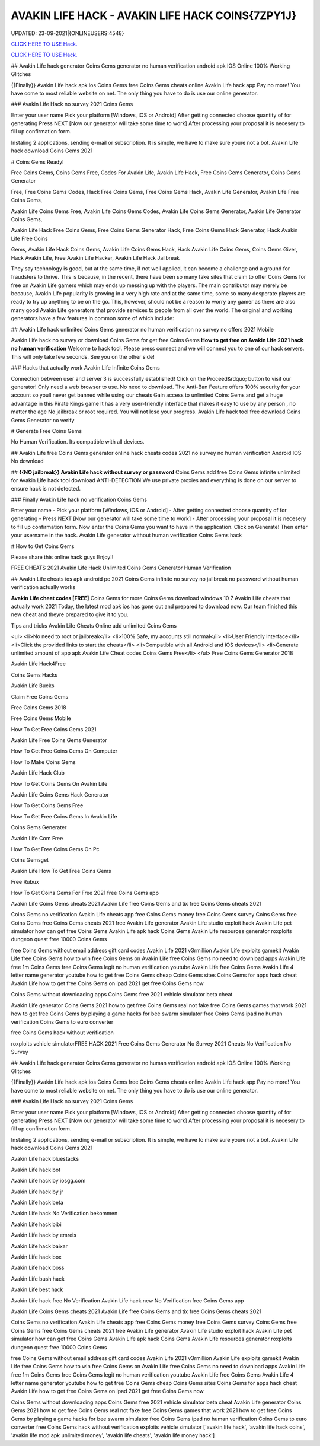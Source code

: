AVAKIN LIFE HACK - AVAKIN LIFE HACK COINS{7ZPY1J}
~~~~~~~~~~~~
UPDATED: 23-09-2021|{ONLINEUSERS:4548}

`CLICK HERE TO USE Hack. <https://gamecode.site/avakin>`__

`CLICK HERE TO USE Hack. <https://gamecode.site/avakin>`__


## Avakin Life hack generator Coins Gems generator no human verification android apk IOS Online 100% Working Glitches

{{Finally}} Avakin Life hack apk ios Coins Gems free Coins Gems cheats online Avakin Life hack app Pay no more! You have come to most reliable website on net. The only thing you have to do is use our online generator.

### Avakin Life Hack no survey 2021 Coins Gems

Enter your user name Pick your platform [Windows, iOS or Android] After getting connected choose quantity of for generating Press NEXT [Now our generator will take some time to work] After processing your proposal it is necesery to fill up confirmation form.

Instaling 2 applications, sending e-mail or subscription. It is simple, we have to make sure youre not a bot. Avakin Life hack download Coins Gems 2021

# Coins Gems Ready!

Free Coins Gems, Coins Gems Free, Codes For Avakin Life, Avakin Life Hack, Free Coins Gems Generator, Coins Gems Generator

Free, Free Coins Gems Codes, Hack Free Coins Gems, Free Coins Gems Hack, Avakin Life Generator, Avakin Life Free Coins Gems,

Avakin Life Coins Gems Free, Avakin Life Coins Gems Codes, Avakin Life Coins Gems Generator, Avakin Life Generator Coins Gems,

Avakin Life Hack Free Coins Gems, Free Coins Gems Generator Hack, Free Coins Gems Hack Generator, Hack Avakin Life Free Coins

Gems, Avakin Life Hack Coins Gems, Avakin Life Coins Gems Hack, Hack Avakin Life Coins Gems, Coins Gems Giver, Hack Avakin Life, Free Avakin Life Hacker, Avakin Life Hack Jailbreak

They say technology is good, but at the same time, if not well applied, it can become a challenge and a ground for fraudsters to thrive. This is because, in the recent, there have been so many fake sites that claim to offer Coins Gems for free on Avakin Life gamers which may ends up messing up with the players. The main contributor may merely be because, Avakin Life popularity is growing in a very high rate and at the same time, some so many desperate players are ready to try up anything to be on the go. This, however, should not be a reason to worry any gamer as there are also many good Avakin Life generators that provide services to people from all over the world. The original and working generators have a few features in common some of which include:

## Avakin Life hack unlimited Coins Gems generator no human verification no survey no offers 2021 Mobile

Avakin Life hack no survey or download Coins Gems for get free Coins Gems **How to get free on Avakin Life 2021 hack no human verification** Welcome to hack tool. Please press connect and we will connect you to one of our hack servers. This will only take few seconds. See you on the other side!

### Hacks that actually work Avakin Life Infinite Coins Gems

Connection between user and server 3 is successfully established! Click on the Proceed&rdquo; button to visit our generator! Only need a web browser to use. No need to download. The Anti-Ban Feature offers 100% security for your account so youll never get banned while using our cheats Gain access to unlimited Coins Gems and get a huge advantage in this Pirate Kings game It has a very user-friendly interface that makes it easy to use by any person , no matter the age No jailbreak or root required. You will not lose your progress. Avakin Life hack tool free download Coins Gems Generator no verify

# Generate Free Coins Gems

No Human Verification. Its compatible with all devices.

## Avakin Life free Coins Gems generator online hack cheats codes 2021 no survey no human verification Android IOS No download

## **{{NO jailbreak}} Avakin Life hack without survey or password** Coins Gems add free Coins Gems infinite unlimited for Avakin Life hack tool download ANTI-DETECTION We use private proxies and everything is done on our server to ensure hack is not detected.

### Finally Avakin Life hack no verification Coins Gems

Enter your name - Pick your platform [Windows, iOS or Android] - After getting connected choose quantity of for generating - Press NEXT [Now our generator will take some time to work] - After processing your proposal it is necesery to fill up confirmation form. Now enter the Coins Gems you want to have in the application. Click on Generate! Then enter your username in the hack. Avakin Life generator without human verification Coins Gems hack

# How to Get Coins Gems

Please share this online hack guys Enjoy!!

FREE CHEATS 2021 Avakin Life Hack Unlimited Coins Gems Generator Human Verification

## Avakin Life cheats ios apk android pc 2021 Coins Gems infinite no survey no jailbreak no password without human verification actually works

**Avakin Life cheat codes [FREE]** Coins Gems for more Coins Gems download windows 10 7 Avakin Life cheats that actually work 2021 Today, the latest mod apk ios has gone out and prepared to download now. Our team finished this new cheat and theyre prepared to give it to you.

Tips and tricks Avakin Life Cheats Online add unlimited Coins Gems

<ul>
<li>No need to root or jailbreak</li>
<li>100% Safe, my accounts still normal</li>
<li>User Friendly Interface</li>
<li>Click the provided links to start the cheats</li>
<li>Compatible with all Android and iOS devices</li>
<li>Generate unlimited amount of app apk Avakin Life Cheat codes Coins Gems Free</li>
</ul>
Free Coins Gems Generator 2018

Avakin Life Hack4Free

Coins Gems Hacks

Avakin Life Bucks

Claim Free Coins Gems

Free Coins Gems 2018

Free Coins Gems Mobile

How To Get Free Coins Gems 2021

Avakin Life Free Coins Gems Generator

How To Get Free Coins Gems On Computer

How To Make Coins Gems

Avakin Life Hack Club

How To Get Coins Gems On Avakin Life

Avakin Life Coins Gems Hack Generator

How To Get Coins Gems Free

How To Get Free Coins Gems In Avakin Life

Coins Gems Generater

Avakin Life Com Free

How To Get Free Coins Gems On Pc

Coins Gemsget

Avakin Life How To Get Free Coins Gems

Free Rubux

How To Get Coins Gems For Free 2021 free Coins Gems app

Avakin Life Coins Gems cheats 2021 Avakin Life free Coins Gems and tix free Coins Gems cheats 2021

Coins Gems no verification Avakin Life cheats app free Coins Gems money free Coins Gems survey Coins Gems free Coins Gems free Coins Gems cheats 2021 free Avakin Life generator Avakin Life studio exploit hack Avakin Life pet simulator how can get free Coins Gems Avakin Life apk hack Coins Gems Avakin Life resources generator roxploits dungeon quest free 10000 Coins Gems

free Coins Gems without email address gift card codes Avakin Life 2021 v3rmillion Avakin Life exploits gamekit Avakin Life free Coins Gems how to win free Coins Gems on Avakin Life free Coins Gems no need to download apps Avakin Life free 1m Coins Gems free Coins Gems legit no human verification youtube Avakin Life free Coins Gems Avakin Life 4 letter name generator youtube how to get free Coins Gems cheap Coins Gems sites Coins Gems for apps hack cheat Avakin Life how to get free Coins Gems on ipad 2021 get free Coins Gems now

Coins Gems without downloading apps Coins Gems free 2021 vehicle simulator beta cheat

Avakin Life generator Coins Gems 2021 how to get free Coins Gems real not fake free Coins Gems games that work 2021 how to get free Coins Gems by playing a game hacks for bee swarm simulator free Coins Gems ipad no human verification Coins Gems to euro converter

free Coins Gems hack without verification

roxploits vehicle simulatorFREE HACK 2021 Free Coins Gems Generator No Survey 2021 Cheats No Verification No Survey

## Avakin Life hack generator Coins Gems generator no human verification android apk IOS Online 100% Working Glitches

{{Finally}} Avakin Life hack apk ios Coins Gems free Coins Gems cheats online Avakin Life hack app Pay no more! You have come to most reliable website on net. The only thing you have to do is use our online generator.

### Avakin Life Hack no survey 2021 Coins Gems

Enter your user name Pick your platform [Windows, iOS or Android] After getting connected choose quantity of for generating Press NEXT [Now our generator will take some time to work] After processing your proposal it is necesery to fill up confirmation form.

Instaling 2 applications, sending e-mail or subscription. It is simple, we have to make sure youre not a bot. Avakin Life hack download Coins Gems 2021

Avakin Life hack bluestacks

Avakin Life hack bot

Avakin Life hack by iosgg.com

Avakin Life hack by jr

Avakin Life hack beta

Avakin Life hack No Verification bekommen

Avakin Life hack bibi

Avakin Life hack by emreis

Avakin Life hack baixar

Avakin Life hack box

Avakin Life hack boss

Avakin Life bush hack

Avakin Life best hack

Avakin Life hack free No Verification Avakin Life hack new No Verification free Coins Gems app

Avakin Life Coins Gems cheats 2021 Avakin Life free Coins Gems and tix free Coins Gems cheats 2021

Coins Gems no verification Avakin Life cheats app free Coins Gems money free Coins Gems survey Coins Gems free Coins Gems free Coins Gems cheats 2021 free Avakin Life generator Avakin Life studio exploit hack Avakin Life pet simulator how can get free Coins Gems Avakin Life apk hack Coins Gems Avakin Life resources generator roxploits dungeon quest free 10000 Coins Gems

free Coins Gems without email address gift card codes Avakin Life 2021 v3rmillion Avakin Life exploits gamekit Avakin Life free Coins Gems how to win free Coins Gems on Avakin Life free Coins Gems no need to download apps Avakin Life free 1m Coins Gems free Coins Gems legit no human verification youtube Avakin Life free Coins Gems Avakin Life 4 letter name generator youtube how to get free Coins Gems cheap Coins Gems sites Coins Gems for apps hack cheat Avakin Life how to get free Coins Gems on ipad 2021 get free Coins Gems now

Coins Gems without downloading apps Coins Gems free 2021 vehicle simulator beta cheat Avakin Life generator Coins Gems 2021 how to get free Coins Gems real not fake free Coins Gems games that work 2021 how to get free Coins Gems by playing a game hacks for bee swarm simulator free Coins Gems ipad no human verification Coins Gems to euro converter free Coins Gems hack without verification exploits vehicle simulator
['avakin life hack', 'avakin life hack coins', 'avakin life mod apk unlimited money', 'avakin life cheats', 'avakin life money hack']
